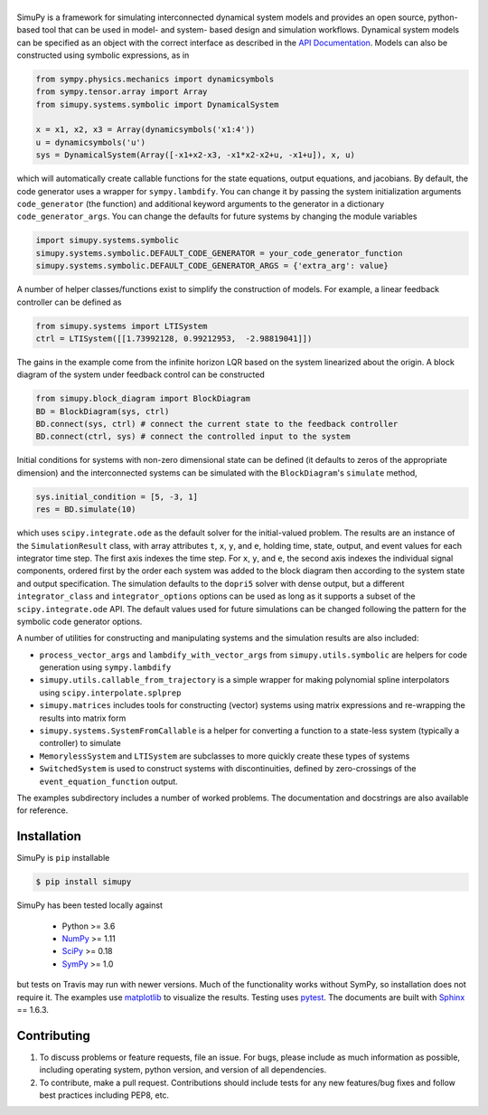 .. |simupy_logo| image:: docs/_static/simupy_color_small.png
   :alt: SimuPy

|simupy_logo|
=============

.. image:: https://img.shields.io/pypi/v/simupy.svg
    :alt: PyPI Package latest release
    :target: https://pypi.python.org/pypi/simupy

.. image:: https://readthedocs.org/projects/simupy/badge/?style=flat
    :target: https://simupy.readthedocs.io/en/latest/
    :alt: Documentation Status

.. image:: https://travis-ci.org/simupy/simupy.svg?branch=master
    :alt: Travis-CI Build Status
    :target: https://travis-ci.org/simupy/simupy

.. image:: https://codecov.io/gh/simupy/simupy/branch/master/graph/badge.svg
  :alt: Coverage Status
  :target: https://codecov.io/gh/simupy/simupy

.. |API documentation| replace:: `API Documentation`_
.. _API Documentation: https://simupy.readthedocs.io/en/latest/api/api.html

SimuPy is a framework for simulating interconnected dynamical system models and
provides an open source, python-based tool that can be used in model- and
system- based design and simulation workflows. Dynamical system models can be
specified as an object with the correct interface as described in the 
|API documentation|. Models can also be constructed using symbolic
expressions, as in

.. code-block :: python

    from sympy.physics.mechanics import dynamicsymbols
    from sympy.tensor.array import Array
    from simupy.systems.symbolic import DynamicalSystem

    x = x1, x2, x3 = Array(dynamicsymbols('x1:4'))
    u = dynamicsymbols('u')
    sys = DynamicalSystem(Array([-x1+x2-x3, -x1*x2-x2+u, -x1+u]), x, u)

which will automatically create callable functions for the state equations,
output equations, and jacobians. By default, the code generator uses a wrapper
for ``sympy.lambdify``. You can change it by passing the system initialization
arguments ``code_generator`` (the function) and additional keyword arguments
to the generator in a dictionary ``code_generator_args``. You can change the
defaults for future systems by changing the module variables

.. code-block :: python

   import simupy.systems.symbolic
   simupy.systems.symbolic.DEFAULT_CODE_GENERATOR = your_code_generator_function
   simupy.systems.symbolic.DEFAULT_CODE_GENERATOR_ARGS = {'extra_arg': value}

A number of helper classes/functions exist to simplify the construction of
models. For example, a linear feedback controller can be defined as

.. code-block :: python

   from simupy.systems import LTISystem
   ctrl = LTISystem([[1.73992128, 0.99212953,  -2.98819041]])

The gains in the example come from the infinite horizon LQR based on the system
linearized about the origin. A block diagram of the system under feedback
control can be constructed

.. code-block :: python

   from simupy.block_diagram import BlockDiagram
   BD = BlockDiagram(sys, ctrl)
   BD.connect(sys, ctrl) # connect the current state to the feedback controller
   BD.connect(ctrl, sys) # connect the controlled input to the system

Initial conditions for systems with non-zero dimensional state can be defined
(it defaults to zeros of the appropriate dimension) and the interconnected
systems can be simulated with the ``BlockDiagram``'s ``simulate`` method,

.. code-block :: python

   sys.initial_condition = [5, -3, 1]
   res = BD.simulate(10)

which uses ``scipy.integrate.ode`` as the default solver for the initial-valued
problem. The results are an instance of the ``SimulationResult`` class, with
array attributes ``t``, ``x``, ``y``, and ``e``, holding time, state, output,
and event values for each integrator time step. The first axis indexes the time
step. For ``x``, ``y``, and ``e``, the second axis indexes the individual
signal components, ordered first by the order each system was added to the
block diagram then according to the system state and output specification. The
simulation defaults to the ``dopri5`` solver with dense output, but a different
``integrator_class`` and ``integrator_options`` options can be used as long as
it supports a subset of the ``scipy.integrate.ode`` API. The default values
used for future simulations can be changed following the pattern for the
symbolic code generator options.

A number of utilities for constructing and manipulating systems and the
simulation results are also included:

- ``process_vector_args`` and ``lambdify_with_vector_args`` from
  ``simupy.utils.symbolic`` are helpers for code generation using
  ``sympy.lambdify``
- ``simupy.utils.callable_from_trajectory`` is a simple wrapper for making
  polynomial spline interpolators using ``scipy.interpolate.splprep``
- ``simupy.matrices`` includes tools for constructing (vector) systems using
  matrix expressions and re-wrapping the results into matrix form
- ``simupy.systems.SystemFromCallable`` is a helper for converting a function
  to a state-less system (typically a controller) to simulate
- ``MemorylessSystem`` and ``LTISystem`` are subclasses to more quickly create
  these types of systems
- ``SwitchedSystem`` is used to construct systems with discontinuities,
  defined by zero-crossings of the ``event_equation_function`` output.

The examples subdirectory includes a number of worked problems. The 
documentation and docstrings are also available for reference.

Installation
------------

SimuPy is ``pip`` installable

.. code-block:: bash

   $ pip install simupy

SimuPy has been tested locally against

 - Python >= 3.6
 - NumPy_ >= 1.11
 - SciPy_ >= 0.18
 - SymPy_ >= 1.0

but tests on Travis may run with newer versions. Much of the functionality
works without SymPy, so installation does not require it. The examples use
matplotlib_ to visualize the results. Testing uses pytest_. The documents are
built with Sphinx_ == 1.6.3.

.. _NumPy: http://numpy.scipy.org
.. _SymPy: http://sympy.org
.. _SciPy: http://www.scipy.org/scipylib/index.html
.. _matplotlib: http://matplotlib.org
.. _pytest: https://docs.pytest.org/en/latest/
.. _Sphinx: http://sphinx-doc.org/

Contributing
------------

1. To discuss problems or feature requests, file an issue. For bugs, please
   include as much information as possible, including operating system, python
   version, and version of all dependencies. 
2. To contribute, make a pull request. Contributions should include tests for
   any new features/bug fixes and follow best practices including PEP8, etc.
